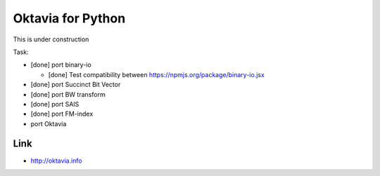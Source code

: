 Oktavia for Python
=======================

This is under construction

Task:

* [done] port binary-io

  * [done] Test compatibility between https://npmjs.org/package/binary-io.jsx

* [done] port Succinct Bit Vector
* [done] port BW transform
* [done] port SAIS
* [done] port FM-index
* port Oktavia

Link
---------

* http://oktavia.info
